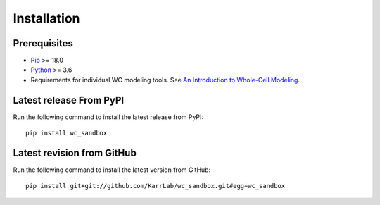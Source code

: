 Installation
============

Prerequisites
--------------------------

* `Pip <https://pip.pypa.io>`_ >= 18.0
* `Python <https://www.python.org>`_ >= 3.6
* Requirements for individual WC modeling tools. See `An Introduction to Whole-Cell Modeling <http://docs.karrlab.org/intro_to_wc_modeling/master/0.0.1/installation.html>`_.

Latest release From PyPI
---------------------------
Run the following command to install the latest release from PyPI::

    pip install wc_sandbox

Latest revision from GitHub
---------------------------
Run the following command to install the latest version from GitHub::

    pip install git+git://github.com/KarrLab/wc_sandbox.git#egg=wc_sandbox

